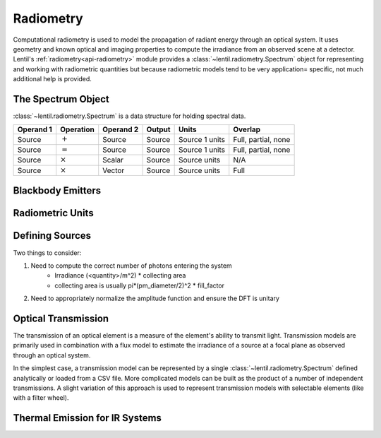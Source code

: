 **********
Radiometry
**********
Computational radiometry is used to model the propagation of radiant energy through an
optical system. It uses geometry and known optical and imaging properties to compute the
irradiance from an observed scene at a detector. Lentil's
:ref:`radiometry<api-radiometry>` module provides a
:class:`~lentil.radiometry.Spectrum` object for representing and working with
radiometric quantities but because radiometric models tend to be very application=
specific, not much additional help is provided.

The Spectrum Object
===================
:class:`~lentil.radiometry.Spectrum` is a data structure for holding spectral data.

=========  ==============  =========  =======  ==============  ===================
Operand 1  Operation       Operand 2  Output   Units           Overlap
=========  ==============  =========  =======  ==============  ===================
Source     :math:`+`       Source     Source   Source 1 units  Full, partial, none
Source     :math:`=`       Source     Source   Source 1 units  Full, partial, none
Source     :math:`\times`  Scalar     Source   Source units    N/A
Source     :math:`\times`  Vector     Source   Source units    Full
=========  ==============  =========  =======  ==============  ===================

Blackbody Emitters
==================

Radiometric Units
=================

Defining Sources
================
Two things to consider:

1. Need to compute the correct number of photons entering the system
    * Irradiance (<quantity>/m^2) * collecting area
    * collecting area is usually pi*(pm_diameter/2)^2 * fill_factor
2. Need to appropriately normalize the amplitude function and ensure the DFT is unitary

Optical Transmission
====================

The transmission of an optical element is a measure of the element's ability to transmit
light. Transmission models are primarily used in combination with a flux model to
estimate the irradiance of a source at a focal plane as observed through an optical
system.

In the simplest case, a transmission model can be represented by a single
:class:`~lentil.radiometry.Spectrum` defined analytically or loaded from a CSV file.
More complicated models can be built as the product of a number of independent
transmissions. A slight variation of this approach is used to represent transmission
models with selectable elements (like with a filter wheel).

Thermal Emission for IR Systems
===============================

